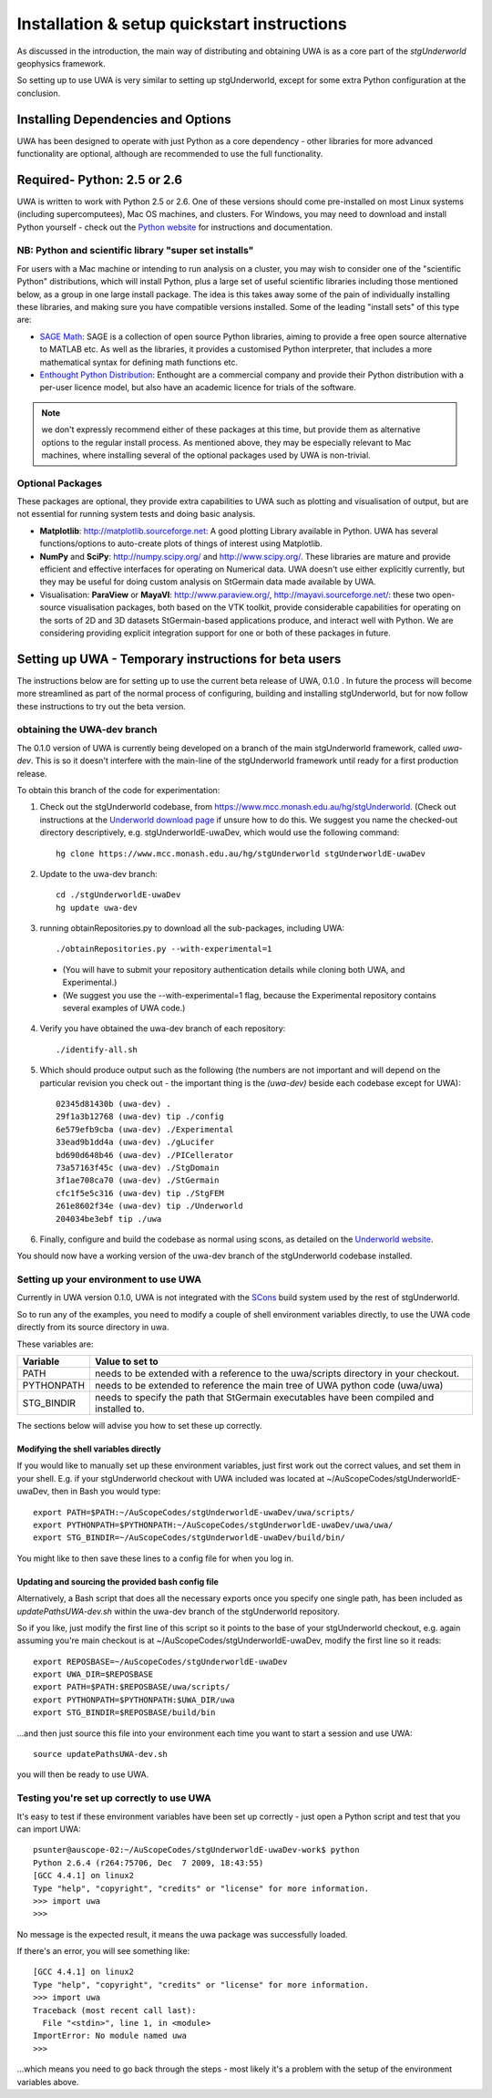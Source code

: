 .. _uwa-install:

********************************************
Installation & setup quickstart instructions
********************************************

As discussed in the introduction, the main way of distributing and
obtaining UWA is as a core part of the *stgUnderworld* geophysics framework.

So setting up to use UWA is very similar to setting up stgUnderworld,
except for some extra Python configuration at the conclusion.

Installing Dependencies and Options
===================================

UWA has been designed to operate with just Python as a core dependency - other
libraries for more advanced functionality are optional, although are recommended
to use the full functionality.

Required- Python: 2.5 or 2.6
============================

UWA is written to work with Python 2.5 or 2.6. One of these versions should come
pre-installed on most Linux systems (including supercomputees), Mac OS
machines, and clusters. For Windows, you may need to download and install Python
yourself - check out the `Python website <http://www.python.org>`_ for
instructions and documentation.

NB: Python and scientific library "super set installs"
------------------------------------------------------

For users with a Mac machine or intending to run analysis on a cluster, you may
wish to consider one of the "scientific Python" distributions, which will
install Python, plus a large set of useful scientific libraries including those
mentioned below, as a group in one large install package. The idea is this takes
away some of the pain of individually installing these libraries, and making
sure you have compatible versions installed. Some of the leading
"install sets" of this type are:

* `SAGE Math <http://www.sagemath.org/>`_: SAGE is a collection of open source
  Python libraries, aiming to provide a free open source alternative to MATLAB
  etc. As well as the libraries, it provides a customised Python
  interpreter, that includes a more mathematical syntax for defining math
  functions etc.

* `Enthought Python Distribution <http://www.enthought.com/products/epd.php>`_:
  Enthought are a commercial company and provide their Python distribution with
  a per-user licence model, but also have an academic licence for trials of the
  software.

.. Note::
   we don't expressly recommend either of these packages at this time, but
   provide them as alternative options to the regular install process. 
   As mentioned above, they may be especially relevant to Mac machines,
   where installing several of the optional packages used by UWA is non-trivial.

Optional Packages
-----------------

These packages are optional, they provide extra capabilities to UWA such as
plotting and visualisation of output, but are not essential for running system
tests and doing basic analysis.

* **Matplotlib**: http://matplotlib.sourceforge.net:  A good plotting Library
  available in Python. UWA has several functions/options to auto-create plots 
  of things of interest using Matplotlib.
* **NumPy** and **SciPy**: http://numpy.scipy.org/ and http://www.scipy.org/.
  These libraries are mature and provide efficient and effective interfaces for
  operating on Numerical data. UWA doesn't use either explicitly currently, but
  they may be useful for doing custom analysis on StGermain data made available
  by UWA.
* Visualisation: **ParaView** or **MayaVI**: http://www.paraview.org/,
  http://mayavi.sourceforge.net/: these two open-source visualisation packages,
  both based on the VTK toolkit, provide considerable capabilities for operating
  on the sorts of 2D and 3D datasets StGermain-based applications produce, and
  interact well with Python. We are considering providing explicit integration
  support for one or both of these packages in future.

Setting up UWA - Temporary instructions for beta users
======================================================

The instructions below are for setting up to use the current beta release of
UWA, 0.1.0 . In future the process will become more streamlined as part of
the normal process of configuring, building and installing stgUnderworld, but
for now follow these instructions to try out the beta version.

obtaining the UWA-dev branch
----------------------------

The 0.1.0 version of UWA is currently being developed on a branch of the main
stgUnderworld framework, called *uwa-dev*. This is so it doesn't interfere with
the main-line of the stgUnderworld framework until ready for a first production
release.

To obtain this branch of the code for experimentation:

1. Check out the stgUnderworld codebase, from
   https://www.mcc.monash.edu.au/hg/stgUnderworld.
   (Check out instructions at the `Underworld download page <http://www.underworldproject.org/documentation/Releases.html#Bleeding_Edge_version>`_
   if unsure how to do this. We suggest you name the checked-out
   directory descriptively, e.g. stgUnderworldE-uwaDev, which would use the
   following command::

    hg clone https://www.mcc.monash.edu.au/hg/stgUnderworld stgUnderworldE-uwaDev

2. Update to the uwa-dev branch::

    cd ./stgUnderworldE-uwaDev
    hg update uwa-dev

3. running obtainRepositories.py to download all the sub-packages, including UWA::

    ./obtainRepositories.py --with-experimental=1

  * (You will have to submit your repository authentication details while
    cloning both UWA, and Experimental.)
  * (We suggest you use the --with-experimental=1 flag, because the Experimental
    repository contains several examples of UWA code.)

4. Verify you have obtained the uwa-dev branch of each repository::

    ./identify-all.sh

5. Which should produce output such as the following (the numbers are not
   important and will depend on the particular revision you check out - the
   important thing is the *(uwa-dev)* beside each codebase except for UWA)::

    02345d81430b (uwa-dev) .
    29f1a3b12768 (uwa-dev) tip ./config
    6e579efb9cba (uwa-dev) ./Experimental
    33ead9b1dd4a (uwa-dev) ./gLucifer
    bd690d648b46 (uwa-dev) ./PICellerator
    73a57163f45c (uwa-dev) ./StgDomain
    3f1ae708ca70 (uwa-dev) ./StGermain
    cfc1f5e5c316 (uwa-dev) tip ./StgFEM
    261e8602f34e (uwa-dev) tip ./Underworld
    204034be3ebf tip ./uwa

6. Finally, configure and build the codebase as normal using scons, as detailed
   on the
   `Underworld website <http://www.underworldproject.org/documentation/CompileSCons.html#Compiling_the_Bleeding_Edge>`_.

You should now have a working version of the uwa-dev branch of the stgUnderworld
codebase installed.

.. _environment_setup:

Setting up your environment to use UWA
--------------------------------------

Currently in UWA version 0.1.0, UWA is not integrated with the `SCons
<http://www.scons.org/>`_ build system used by the rest of stgUnderworld.

So to run any of the examples, you need to modify a couple of shell environment
variables directly, to use the UWA code directly from its source directory in
uwa.

These variables are:

=========== ==================================================================
Variable    Value to set to
=========== ==================================================================
PATH        needs to be extended with a reference to the uwa/scripts directory
            in your checkout.
PYTHONPATH  needs to be extended to reference the main tree of UWA python
            code (uwa/uwa)
STG_BINDIR  needs to specify the path that StGermain executables have been
            compiled and installed to.
=========== ==================================================================

The sections below will advise you how to set these up correctly.

Modifying the shell variables directly
^^^^^^^^^^^^^^^^^^^^^^^^^^^^^^^^^^^^^^

If you would like to manually set up these environment variables, just first
work out the correct values, and set them in your shell. E.g. if your
stgUnderworld checkout with UWA included was located at
~/AuScopeCodes/stgUnderworldE-uwaDev, then in Bash you would type::

  export PATH=$PATH:~/AuScopeCodes/stgUnderworldE-uwaDev/uwa/scripts/  
  export PYTHONPATH=$PYTHONPATH:~/AuScopeCodes/stgUnderworldE-uwaDev/uwa/uwa/  
  export STG_BINDIR=~/AuScopeCodes/stgUnderworldE-uwaDev/build/bin/

You might like to then save these lines to a config file for when you log in.

Updating and sourcing the provided bash config file
^^^^^^^^^^^^^^^^^^^^^^^^^^^^^^^^^^^^^^^^^^^^^^^^^^^

Alternatively, a Bash script that does all the necessary exports once
you specify one single
path, has been included as *updatePathsUWA-dev.sh* within the uwa-dev branch of
the stgUnderworld repository.

So if you like, just modify the first line of this script so it points to the
base of your stgUnderworld checkout, e.g. again assuming you're main checkout is
at ~/AuScopeCodes/stgUnderworldE-uwaDev, modify the first line so it reads::

  export REPOSBASE=~/AuScopeCodes/stgUnderworldE-uwaDev
  export UWA_DIR=$REPOSBASE
  export PATH=$PATH:$REPOSBASE/uwa/scripts/
  export PYTHONPATH=$PYTHONPATH:$UWA_DIR/uwa 
  export STG_BINDIR=$REPOSBASE/build/bin

...and then just source this file into your environment each time you want to
start a session and use UWA::

  source updatePathsUWA-dev.sh 

you will then be ready to use UWA.

Testing you're set up correctly to use UWA
------------------------------------------

It's easy to test if these environment variables have been set up correctly -
just open a Python script and test that you can import UWA: ::

  psunter@auscope-02:~/AuScopeCodes/stgUnderworldE-uwaDev-work$ python
  Python 2.6.4 (r264:75706, Dec  7 2009, 18:43:55) 
  [GCC 4.4.1] on linux2
  Type "help", "copyright", "credits" or "license" for more information.
  >>> import uwa
  >>> 

No message is the expected result, it means the uwa package was successfully
loaded.

If there's an error, you will see something like::

  [GCC 4.4.1] on linux2
  Type "help", "copyright", "credits" or "license" for more information.
  >>> import uwa
  Traceback (most recent call last):
    File "<stdin>", line 1, in <module>
  ImportError: No module named uwa
  >>> 

...which means you need to go back through the steps - most likely it's a
problem with the setup of the environment variables above.

